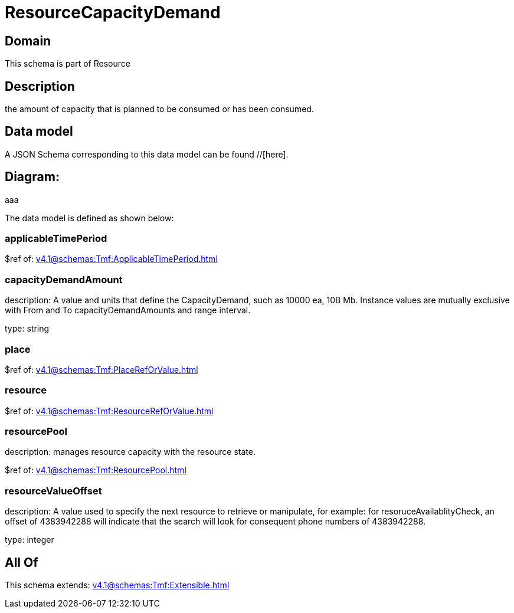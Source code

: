 = ResourceCapacityDemand

[#domain]
== Domain

This schema is part of Resource

[#description]
== Description
the amount of capacity that is planned to be consumed or has been consumed.


[#data_model]
== Data model

A JSON Schema corresponding to this data model can be found //[here].

== Diagram:
aaa

The data model is defined as shown below:


=== applicableTimePeriod
$ref of: xref:v4.1@schemas:Tmf:ApplicableTimePeriod.adoc[]


=== capacityDemandAmount
description: A value and units that define the CapacityDemand, such as 10000 ea, 10B Mb. 
Instance values are mutually exclusive with From and To capacityDemandAmounts and range interval.

type: string


=== place
$ref of: xref:v4.1@schemas:Tmf:PlaceRefOrValue.adoc[]


=== resource
$ref of: xref:v4.1@schemas:Tmf:ResourceRefOrValue.adoc[]


=== resourcePool
description: manages resource capacity with the resource state.

$ref of: xref:v4.1@schemas:Tmf:ResourcePool.adoc[]


=== resourceValueOffset
description: A value used to specify the next resource to retrieve or manipulate, for example: for resoruceAvailablityCheck, an offset of 4383942288 will indicate that the search will look for consequent phone numbers of 4383942288.

type: integer


[#all_of]
== All Of

This schema extends: xref:v4.1@schemas:Tmf:Extensible.adoc[]
